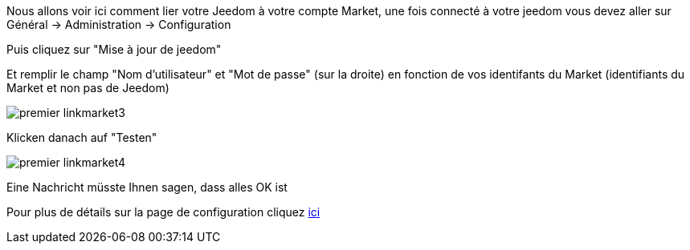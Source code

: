 Nous allons voir ici comment lier votre Jeedom à votre compte Market, une fois connecté à votre jeedom vous devez aller sur Général → Administration → Configuration

Puis cliquez sur "Mise à jour de jeedom"

Et remplir le champ "Nom d'utilisateur" et "Mot de passe" (sur la droite) en fonction de vos identifants du Market (identifiants du Market et non pas de Jeedom)

image::../images/premier-linkmarket3.png[]

Klicken danach auf "Testen"

image::../images/premier-linkmarket4.png[]

Eine Nachricht müsste Ihnen sagen, dass alles OK ist

Pour plus de détails sur la page de configuration cliquez link:https://jeedom.github.io/documentation/core/fr_FR/administration.html[ici]